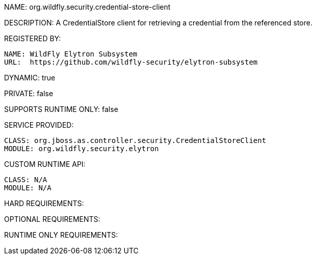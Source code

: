 NAME: org.wildfly.security.credential-store-client

DESCRIPTION: A CredentialStore client for retrieving a credential from the referenced store.

REGISTERED BY:
  
  NAME: WildFly Elytron Subsystem
  URL:  https://github.com/wildfly-security/elytron-subsystem

DYNAMIC: true

PRIVATE: false

SUPPORTS RUNTIME ONLY: false

SERVICE PROVIDED:

  CLASS: org.jboss.as.controller.security.CredentialStoreClient
  MODULE: org.wildfly.security.elytron

CUSTOM RUNTIME API:

  CLASS: N/A
  MODULE: N/A

HARD REQUIREMENTS:

OPTIONAL REQUIREMENTS:

RUNTIME ONLY REQUIREMENTS:

